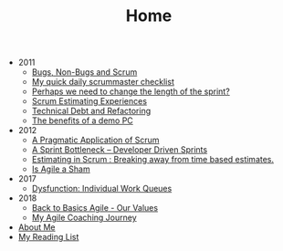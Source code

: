 #+TITLE: Home

   + 2011
     + [[file:2011/bugsnonbugs.org][Bugs, Non-Bugs and Scrum]]
     + [[file:2011/dailychecklist.org][My quick daily scrummaster checklist]]
     + [[file:2011/sprintlength.org][Perhaps we need to change the length of the sprint?]]
     + [[file:2011/scrumestimatingexp.org][Scrum Estimating Experiences]]
     + [[file:2011/techdebtrefactor.org][Technical Debt and Refactoring]]
     + [[file:2011/demopc.org][The benefits of a demo PC]]
   + 2012
     + [[file:2012/pargamticscrum.org][A Pragmatic Application of Scrum]]
     + [[file:2012/sprintbottleneck.org][A Sprint Bottleneck – Developer Driven Sprints]]
     + [[file:2012/breakingtimebased.org][Estimating in Scrum : Breaking away from time based estimates.]]
     + [[file:2012/agilesham.org][Is Agile a Sham]]
   + 2017
     + [[file:2017/individual-work-queues.org][Dysfunction: Individual Work Queues]]
   + 2018
     + [[file:2018/back-to-basics-values.org][Back to Basics Agile - Our Values]]
     + [[file:2018/coaching-journey.org][My Agile Coaching Journey]]
   + [[file:about.org][About Me]]
   + [[file:books.org][My Reading List]]
